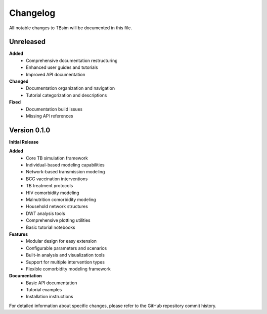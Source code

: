 Changelog
=========

All notable changes to TBsim will be documented in this file.

Unreleased
----------

**Added**
   - Comprehensive documentation restructuring
   - Enhanced user guides and tutorials
   - Improved API documentation

**Changed**
   - Documentation organization and navigation
   - Tutorial categorization and descriptions

**Fixed**
   - Documentation build issues
   - Missing API references

Version 0.1.0
-------------

**Initial Release**

**Added**
   - Core TB simulation framework
   - Individual-based modeling capabilities
   - Network-based transmission modeling
   - BCG vaccination interventions
   - TB treatment protocols
   - HIV comorbidity modeling
   - Malnutrition comorbidity modeling
   - Household network structures
   - DWT analysis tools
   - Comprehensive plotting utilities
   - Basic tutorial notebooks

**Features**
   - Modular design for easy extension
   - Configurable parameters and scenarios
   - Built-in analysis and visualization tools
   - Support for multiple intervention types
   - Flexible comorbidity modeling framework

**Documentation**
   - Basic API documentation
   - Tutorial examples
   - Installation instructions

For detailed information about specific changes, please refer to the GitHub repository commit history.
